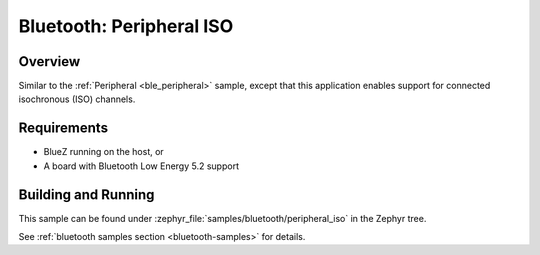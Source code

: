 .. _peripheral_iso:

Bluetooth: Peripheral ISO
#########################

Overview
********

Similar to the :ref:`Peripheral <ble_peripheral>` sample, except that this application enables
support for connected isochronous (ISO) channels.


Requirements
************

* BlueZ running on the host, or
* A board with Bluetooth Low Energy 5.2 support

Building and Running
********************

This sample can be found under :zephyr_file:`samples/bluetooth/peripheral_iso` in the Zephyr tree.

See :ref:`bluetooth samples section <bluetooth-samples>` for details.
